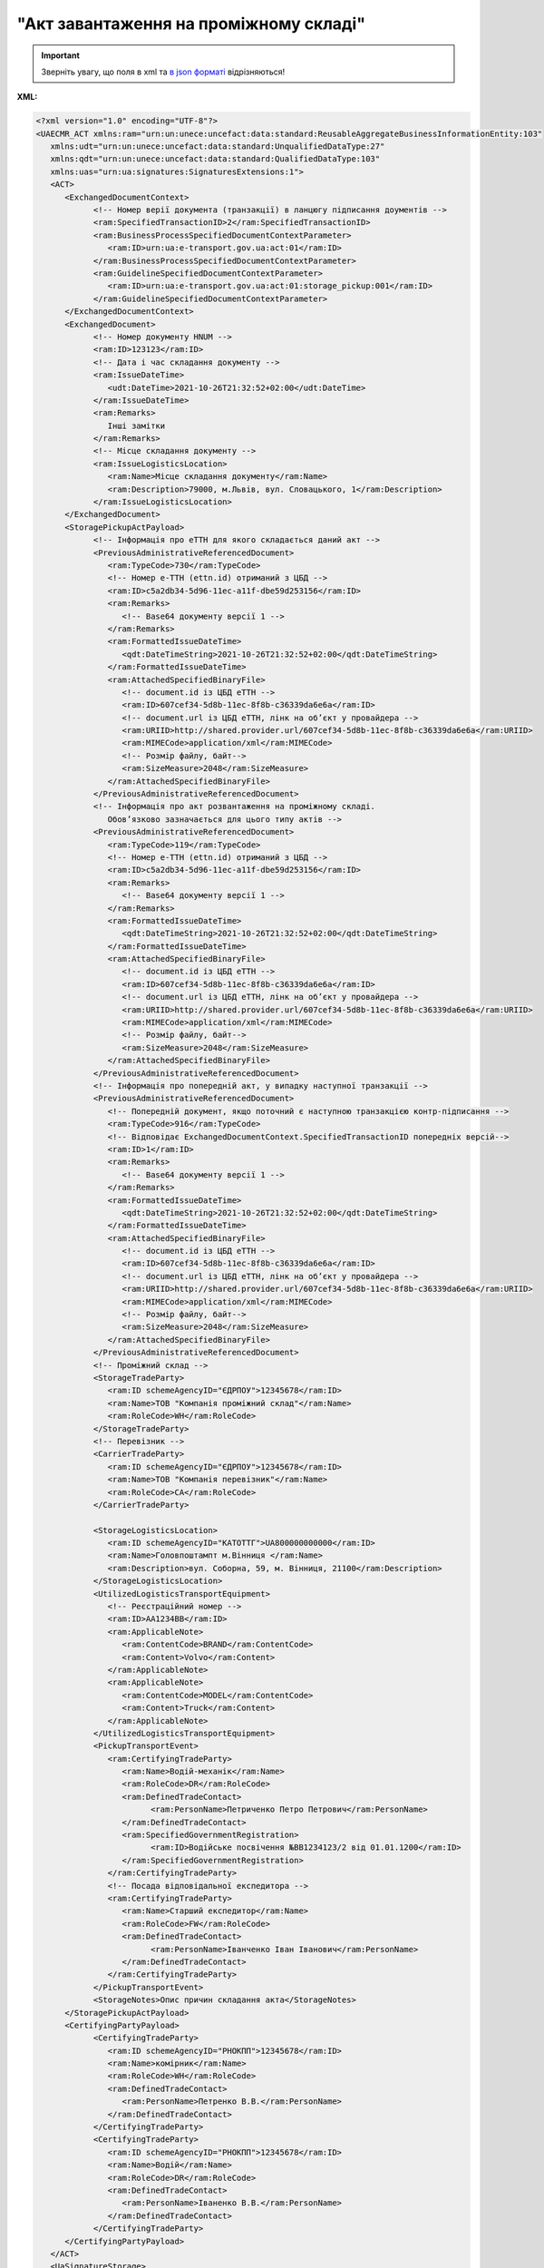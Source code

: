 ##########################################################################################################################
**"Акт завантаження на проміжному складі"**
##########################################################################################################################

.. https://docs.google.com/spreadsheets/d/1eiLgIFbZBOK9hXDf2pirKB88izrdOqj1vSdV3R8tvbM/edit?pli=1#gid=1342313557

.. important::
   Зверніть увагу, що поля в xml та `в json форматі <https://wiki.edin.ua/uk/latest/Docs_ETTNv3/STORAGE_PICKUP_ACT/STORAGE_PICKUP_ACTpage_v3_json.html>`__ відрізняються!

**XML:**

.. code:: xml

   <?xml version="1.0" encoding="UTF-8"?>
   <UAECMR_ACT xmlns:ram="urn:un:unece:uncefact:data:standard:ReusableAggregateBusinessInformationEntity:103"
      xmlns:udt="urn:un:unece:uncefact:data:standard:UnqualifiedDataType:27"
      xmlns:qdt="urn:un:unece:uncefact:data:standard:QualifiedDataType:103"
      xmlns:uas="urn:ua:signatures:SignaturesExtensions:1">
      <ACT>
         <ExchangedDocumentContext>
               <!-- Номер верії документа (транзакції) в ланцюгу підписання доументів -->
               <ram:SpecifiedTransactionID>2</ram:SpecifiedTransactionID>
               <ram:BusinessProcessSpecifiedDocumentContextParameter>
                  <ram:ID>urn:ua:e-transport.gov.ua:act:01</ram:ID>
               </ram:BusinessProcessSpecifiedDocumentContextParameter>
               <ram:GuidelineSpecifiedDocumentContextParameter>
                  <ram:ID>urn:ua:e-transport.gov.ua:act:01:storage_pickup:001</ram:ID>
               </ram:GuidelineSpecifiedDocumentContextParameter>
         </ExchangedDocumentContext>
         <ExchangedDocument>
               <!-- Номер документу HNUM -->
               <ram:ID>123123</ram:ID>
               <!-- Дата і час складання документу -->
               <ram:IssueDateTime>
                  <udt:DateTime>2021-10-26T21:32:52+02:00</udt:DateTime>
               </ram:IssueDateTime>
               <ram:Remarks>
                  Інші замітки
               </ram:Remarks>
               <!-- Місце складання документу -->
               <ram:IssueLogisticsLocation>
                  <ram:Name>Місце складання документу</ram:Name>
                  <ram:Description>79000, м.Львів, вул. Словацького, 1</ram:Description>
               </ram:IssueLogisticsLocation>
         </ExchangedDocument>
         <StoragePickupActPayload>
               <!-- Інформація про еТТН для якого складається даний акт -->
               <PreviousAdministrativeReferencedDocument>
                  <ram:TypeCode>730</ram:TypeCode>
                  <!-- Номер е-ТТН (ettn.id) отриманий з ЦБД -->
                  <ram:ID>c5a2db34-5d96-11ec-a11f-dbe59d253156</ram:ID>
                  <ram:Remarks>
                     <!-- Base64 документу версії 1 -->
                  </ram:Remarks>
                  <ram:FormattedIssueDateTime>
                     <qdt:DateTimeString>2021-10-26T21:32:52+02:00</qdt:DateTimeString>
                  </ram:FormattedIssueDateTime>
                  <ram:AttachedSpecifiedBinaryFile>
                     <!-- document.id із ЦБД еТТН -->
                     <ram:ID>607cef34-5d8b-11ec-8f8b-c36339da6e6a</ram:ID>
                     <!-- document.url із ЦБД еТТН, лінк на обʼєкт у провайдера -->
                     <ram:URIID>http://shared.provider.url/607cef34-5d8b-11ec-8f8b-c36339da6e6a</ram:URIID>
                     <ram:MIMECode>application/xml</ram:MIMECode>
                     <!-- Розмір файлу, байт-->
                     <ram:SizeMeasure>2048</ram:SizeMeasure>
                  </ram:AttachedSpecifiedBinaryFile>
               </PreviousAdministrativeReferencedDocument>
               <!-- Інформація про акт розвантаження на проміжному складі.
                  Обовʼязково зазначається для цього типу актів -->
               <PreviousAdministrativeReferencedDocument>
                  <ram:TypeCode>119</ram:TypeCode>
                  <!-- Номер е-ТТН (ettn.id) отриманий з ЦБД -->
                  <ram:ID>c5a2db34-5d96-11ec-a11f-dbe59d253156</ram:ID>
                  <ram:Remarks>
                     <!-- Base64 документу версії 1 -->
                  </ram:Remarks>
                  <ram:FormattedIssueDateTime>
                     <qdt:DateTimeString>2021-10-26T21:32:52+02:00</qdt:DateTimeString>
                  </ram:FormattedIssueDateTime>
                  <ram:AttachedSpecifiedBinaryFile>
                     <!-- document.id із ЦБД еТТН -->
                     <ram:ID>607cef34-5d8b-11ec-8f8b-c36339da6e6a</ram:ID>
                     <!-- document.url із ЦБД еТТН, лінк на обʼєкт у провайдера -->
                     <ram:URIID>http://shared.provider.url/607cef34-5d8b-11ec-8f8b-c36339da6e6a</ram:URIID>
                     <ram:MIMECode>application/xml</ram:MIMECode>
                     <!-- Розмір файлу, байт-->
                     <ram:SizeMeasure>2048</ram:SizeMeasure>
                  </ram:AttachedSpecifiedBinaryFile>
               </PreviousAdministrativeReferencedDocument>
               <!-- Інформація про попередній акт, у випадку наступної транзакції -->
               <PreviousAdministrativeReferencedDocument>
                  <!-- Попередній документ, якщо поточний є наступною транзакцією контр-підписання -->
                  <ram:TypeCode>916</ram:TypeCode>
                  <!-- Відповідає ExchangedDocumentContext.SpecifiedTransactionID попередніх версій-->
                  <ram:ID>1</ram:ID>
                  <ram:Remarks>
                     <!-- Base64 документу версії 1 -->
                  </ram:Remarks>
                  <ram:FormattedIssueDateTime>
                     <qdt:DateTimeString>2021-10-26T21:32:52+02:00</qdt:DateTimeString>
                  </ram:FormattedIssueDateTime>
                  <ram:AttachedSpecifiedBinaryFile>
                     <!-- document.id із ЦБД еТТН -->
                     <ram:ID>607cef34-5d8b-11ec-8f8b-c36339da6e6a</ram:ID>
                     <!-- document.url із ЦБД еТТН, лінк на обʼєкт у провайдера -->
                     <ram:URIID>http://shared.provider.url/607cef34-5d8b-11ec-8f8b-c36339da6e6a</ram:URIID>
                     <ram:MIMECode>application/xml</ram:MIMECode>
                     <!-- Розмір файлу, байт-->
                     <ram:SizeMeasure>2048</ram:SizeMeasure>
                  </ram:AttachedSpecifiedBinaryFile>
               </PreviousAdministrativeReferencedDocument>
               <!-- Проміжний склад -->
               <StorageTradeParty>
                  <ram:ID schemeAgencyID="ЄДРПОУ">12345678</ram:ID>
                  <ram:Name>ТОВ "Компанія проміжний склад"</ram:Name>
                  <ram:RoleCode>WH</ram:RoleCode>
               </StorageTradeParty>
               <!-- Перевізник -->
               <CarrierTradeParty>
                  <ram:ID schemeAgencyID="ЄДРПОУ">12345678</ram:ID>
                  <ram:Name>ТОВ "Компанія перевізник"</ram:Name>
                  <ram:RoleCode>CA</ram:RoleCode>
               </CarrierTradeParty>

               <StorageLogisticsLocation>
                  <ram:ID schemeAgencyID="КАТОТТГ">UA800000000000</ram:ID>
                  <ram:Name>Головпоштампт м.Вінниця </ram:Name>
                  <ram:Description>вул. Соборна, 59, м. Вінниця, 21100</ram:Description>
               </StorageLogisticsLocation>
               <UtilizedLogisticsTransportEquipment>
                  <!-- Реєстраційний номер -->
                  <ram:ID>АА1234ВВ</ram:ID>
                  <ram:ApplicableNote>
                     <ram:ContentCode>BRAND</ram:ContentCode>
                     <ram:Content>Volvo</ram:Content>
                  </ram:ApplicableNote>
                  <ram:ApplicableNote>
                     <ram:ContentCode>MODEL</ram:ContentCode>
                     <ram:Content>Truck</ram:Content>
                  </ram:ApplicableNote>
               </UtilizedLogisticsTransportEquipment>
               <PickupTransportEvent>
                  <ram:CertifyingTradeParty>
                     <ram:Name>Водій-механік</ram:Name>
                     <ram:RoleCode>DR</ram:RoleCode>
                     <ram:DefinedTradeContact>
                           <ram:PersonName>Петриченко Петро Петрович</ram:PersonName>
                     </ram:DefinedTradeContact>
                     <ram:SpecifiedGovernmentRegistration>
                           <ram:ID>Водійське посвічення №ВВ1234123/2 від 01.01.1200</ram:ID>
                     </ram:SpecifiedGovernmentRegistration>
                  </ram:CertifyingTradeParty>
                  <!-- Посада відповідальної експедитора -->
                  <ram:CertifyingTradeParty>
                     <ram:Name>Старший експедитор</ram:Name>
                     <ram:RoleCode>FW</ram:RoleCode>
                     <ram:DefinedTradeContact>
                           <ram:PersonName>Іванченко Іван Іванович</ram:PersonName>
                     </ram:DefinedTradeContact>
                  </ram:CertifyingTradeParty>
               </PickupTransportEvent>
               <StorageNotes>Опис причин складання акта</StorageNotes>
         </StoragePickupActPayload>
         <CertifyingPartyPayload>
               <CertifyingTradeParty>
                  <ram:ID schemeAgencyID="РНОКПП">12345678</ram:ID>
                  <ram:Name>комірник</ram:Name>
                  <ram:RoleCode>WH</ram:RoleCode>
                  <ram:DefinedTradeContact>
                     <ram:PersonName>Петренко В.В.</ram:PersonName>
                  </ram:DefinedTradeContact>
               </CertifyingTradeParty>
               <CertifyingTradeParty>
                  <ram:ID schemeAgencyID="РНОКПП">12345678</ram:ID>
                  <ram:Name>Водій</ram:Name>
                  <ram:RoleCode>DR</ram:RoleCode>
                  <ram:DefinedTradeContact>
                     <ram:PersonName>Іваненко В.В.</ram:PersonName>
                  </ram:DefinedTradeContact>
               </CertifyingTradeParty>
         </CertifyingPartyPayload>
      </ACT>
      <UaSignatureStorage>
         <VisualReferencedDocument>
               <ram:TypeCode>916</ram:TypeCode>
               <ram:Remarks><!--base64 графічного відображеня документу--></ram:Remarks>
         </VisualReferencedDocument>
         <Signature>
               <SigningPartyRoleCode>WH</SigningPartyRoleCode>
               <PartySignature>MIKAcgYJKoZIhvcNAQcCoIKAYzC...a2P7VAYGcRaZ5UI</PartySignature>
               <Name>Клієнт ЮР-особа 104 (тестовий сертифікат)</Name>
               <Position>комірник</Position>
               <SpecifiedTaxRegistration>
                  <ram:ID>9999999999</ram:ID>
               </SpecifiedTaxRegistration>
         </Signature>
         <Signature>
               <SigningPartyRoleCode>CA</SigningPartyRoleCode>
               <PartySignature>MIJ/BAYJKoZIhvcNAQcC...2P7VAYGcRaZ5UI</PartySignature>
               <Name>Клієнт ФІЗ-особа 104 (тестовий сертифікат)</Name>
               <Position>водій</Position>
               <SpecifiedTaxRegistration>
                  <ram:ID>9999999999</ram:ID>
               </SpecifiedTaxRegistration>
         </Signature>
      </UaSignatureStorage>
   </UAECMR_ACT>

.. role:: orange

.. raw:: html

    <embed>
    <iframe src="https://docs.google.com/spreadsheets/d/e/2PACX-1vTBq7ko1S8vmDYo3ObFd0ezRY-zO7KmMz4M4KVSPyFkTpA7UPp8RaSZ9N19vlpeEQ/pubhtml?gid=677119598&single=true" width="1100" height="4250" frameborder="0" marginheight="0" marginwidth="0">Loading...</iframe>
    </embed>

-------------------------

.. [#] Під визначенням колонки **Тип поля** мається на увазі скорочене позначення:

   * M (mandatory) — обов'язкові до заповнення поля;
   * O (optional) — необов'язкові (опціональні) до заповнення поля.

.. [#] елементи структури мають наступний вигляд:

   * параметрЗіЗначенням;
   * **об'єктЗПараметрами**;
   * :orange:`масивОб'єктів`;
   * жовтим фоном виділяються комірки, в яких відбувались останні зміни

.. data from table (remember to renew time to time)

   № з/п,Параметр²,Тип¹,Формат,Опис
   ,UAECMR_ACT,M,,Початок документа
   I,ACT,M,,(початок змісту документа)
   1,ExchangedDocumentContext,M,,Технічні дані
   1.1,ram:SpecifiedTransactionID,M,string,Номер версії документа (транзакції) в ланцюгу підписання документів
   1.2.1,ram:BusinessProcessSpecifiedDocumentContextParameter.ram:ID,M,string,код документа
   1.3.1,ram:GuidelineSpecifiedDocumentContextParameter.ram:ID,M,unsignedByte,підтип документа
   2,ExchangedDocument,M,,Реквізити Акта
   2.1,ram:ID,M,string,номер документа
   2.2.1,ram:IssueDateTime.udt:DateTime,M,datetime (2021-12-13T14:19:23+02:00),Дата і час складання Акта
   2.3,ram:Remarks,O,string,Інші примітки
   2.4.1,ram:IssueLogisticsLocation.ram:Name,M,string,Найменування місця складання Акта
   2.4.2,ram:IssueLogisticsLocation.ram:Description,M,string,Опис (адреса) місця складання Акта
   3,StoragePickupActPayload,M,,Зміст «Акта завантаження на проміжному складі»
   3.1,PreviousAdministrativeReferencedDocument (TypeCode=730),M,,"Інформація про е-ТТН, для якої складається акт"
   3.1.1,ram:TypeCode,M,decimal,Тип документа (730 - ТТН). Довідник кодів документів
   3.1.2,ram:ID,M,string,Номер документа-підстави (ТТН); має відповідати номеру документа ExchangedDocument.ID еТТН
   3.1.3.1,ram:FormattedIssueDateTime.qdt:DateTimeString,M,datetime (2021-12-13T14:19:23+02:00),Дата та час документа-підстави (ТТН); має відповідати даті документа ExchangedDocument.IssueDateTime еТТН
   3.1.4,ram:AttachedSpecifiedBinaryFile,M,,"Дані е-ТТН, для якої складається акт"
   3.1.4.1,ram:ID,M,string,Ідентифікатор (guid) документа-підстави (ТТН); має відповідати document.id еТТН в ЦБД (значення ettnId з методу Отримання списку подій з ЦБД = значення external_doc_id Отримання мета-даних документа)
   3.1.4.2,ram:URIID,O,string,посилання на документ
   3.1.4.3,ram:MIMECode,O,string,MIME типізація
   3.1.4.4,ram:SizeMeasure,O,long,розмір файлу в байтах
   3.2,PreviousAdministrativeReferencedDocument (TypeCode=916),M,,"Інформація про Акт розвантаження, до якого складається цей акт"
   3.2.1,ram:TypeCode,M,decimal,Тип документа (916 - Акт). Довідник кодів документів
   3.2.2,ram:ID,M,string,Номер документа-підстави (Акт); має відповідати номеру документа ExchangedDocument.ID Акта розвантаження
   3.2.3.1,ram:FormattedIssueDateTime.qdt:DateTimeString,M,datetime (2021-12-13T14:19:23+02:00),Дата документа-підстави (Акт); має відповідати даті документа ExchangedDocument.IssueDateTime Акта розвантаження
   3.3,PreviousAdministrativeReferencedDocument,-/M,,"Інформація про попередній акт, у випадку наступної транзакції"
   3.3.1,ram:TypeCode,M,decimal,Тип документа. Довідник кодів документів
   3.3.2,ram:ID,M,string,Номер документа-підстави (Акт); має відповідати номеру документа ExchangedDocument.ID Акта
   3.3.3.1,ram:FormattedIssueDateTime.qdt:DateTimeString,M,datetime (2021-12-13T14:19:23+02:00),Дата та час документа-підстави (Акта)
   3.4,StorageTradeParty,M,,Проміжний склад
   3.4.1.1,ram:ID.schemeAgencyID,M,string,ЄДРПОУ Проміжного складу
   3.4.1.2,ram:ID.value,M,decimal,Значення
   3.4.2,ram:Name,M,string,Повне найменування Проміжного складу
   3.4.3,ram:RoleCode,M,string,Роль учасника (Проміжний склад - WH). Довідник ролей
   3.4.4.1,ram:SpecifiedGovernmentRegistration.ram:ID,M/O,decimal,GLN Проміжного складу (поле обов’язкове до заповнення для відправника транзакції)
   3.4.4.2,ram:SpecifiedGovernmentRegistration.typeCode,O,string,Код типу: TRADEPARTY_GLN
   3.5,CarrierTradeParty,M,,Перевізник
   3.5.1.1,ram:ID.schemeAgencyID,M,string,ЄДРПОУ Перевізника
   3.5.1.2,ram:ID.value,M,decimal,Значення
   3.5.2,ram:Name,M,string,Повне найменування Перевізника
   3.5.3,ram:RoleCode,M,string,Роль учасника (Перевізник - CA). Довідник ролей
   3.5.4,ram:DefinedTradeContact,O,,Контакти відповідального представника Перевізника
   3.5.4.1,ram:PersonName,O,string,ПІБ
   3.5.4.2.1,ram:TelephoneUniversalCommunication.ram:CompleteNumber,O,string,Основний телефон
   3.5.4.3.1,ram:MobileTelephoneUniversalCommunication.ram:CompleteNumber,O,string,Мобільний телефон
   3.5.4.4.1,ram:EmailURIUniversalCommunication.ram:CompleteNumber,O,string,Електронна адреса
   3.5.5,ram:PostalTradeAddress,O,,Юридична адреса Проміжного складу
   3.5.5.1,ram:PostcodeCode,O,decimal,Індекс
   3.5.5.2,ram:StreetName,M,string,Адреса (назва вулиці + номер будівлі)
   3.5.5.3,ram:CityName,M,string,Місто (назва населеного пункту)
   3.5.5.4,ram:CountryID,M,string,Країна (UA)
   3.5.5.5,ram:CountrySubDivisionName,O,string,Область та район (за наявності)
   3.5.6,ram:SpecifiedGovernmentRegistration,M,,Посвідчення Водія / GLN Водія / GLN компанії-учасника
   3.5.6.1,ram:ID,M/O,"* string
   * decimal при ram:TypeCode=DRIVER_GLN / TRADEPARTY_GLN","* Серія та номер водійського посвідчення Водія (поле обов'язкове до заповнення). Заповнюється в форматі «3 заголовні кириличні літери + 6 цифр без пробілів», наприклад: DGJ123456, АБВ123456
   * для ram:TypeCode=DRIVER_GLN - GLN Водія (поле опціональне до заповнення)
   * для ram:TypeCode=TRADEPARTY_GLN - GLN компанії-учасника (поле обов'язкове до заповнення для відправника транзакції)"
   3.5.6.2,ram:TypeCode,O,string,"Код типу: 

   * DRIVER_GLN
   * TRADEPARTY_GLN"
   3.6,StorageLogisticsLocation,M,,Місцезнаходження складу
   3.6.1.1,ram:ID.schemeAgencyID,M,string,КАТОТТГ складу тимчасового зберігання
   3.6.1.2,ram:ID.value,M,string,Значення
   3.6.2,ram:Name,M,string,Найменування складу тимчасового зберігання
   3.6.3,ram:Description,M,string,Опис (адреса) складу тимчасового зберігання
   3.6.4,ram:PhysicalGeographicalCoordinate,M,,Географічні координати
   3.6.4.1,ram:LatitudeMeasure,O,string,Географічні координати (Широта)
   3.6.4.2,ram:LongitudeMeasure,O,string,Географічні координати (Довгота)
   3.6.4.3.1,ram:SystemID.schemeAgencyID,M/O,decimal,GLN компанії-учасника (поле обов’язкове до заповнення для відправника транзакції)
   3.6.4.3.2,ram:SystemID.value,M,decimal,Значення
   3.7,UtilizedLogisticsTransportEquipment,M,,"Автомобіль, що завантажується"
   3.7.1,ram:ID,M,string,Реєстраційний номер автомобіля згідно з техпаспортом укр.номери: має відповідати одному з патернів для автомобільних номерних знаків єврономери: без валідації
   3.7.2.1,ram:AffixedLogisticsSeal.ram:ID,O,string,"Номер пломби, якою проводилося пломбування автомобіля"
   3.7.3,ram:SettingTransportSettingTemperature,O,,Інструкції з експлуатації
   3.7.3.1,ram:MinimumValueMeasure,O,,"Температурний режим, необхідний для перевезення вантажу. Мінімальне значення температури"
   3.7.3.1.1,unitCode,O,string,код одиниці виміру (CEL)
   3.7.3.1.2,value,O,decimal,Значення
   3.7.3.2,ram:MaximumValueMeasure,O,,"Температурний режим, необхідний для перевезення вантажу. Максимальне значення температури"
   3.7.3.2.1,unitCode,O,string,код одиниці виміру (CEL)
   3.7.3.2.2,value,O,decimal,Значення
   3.7.4.1,ram:ApplicableNote (з кодом BRAND).ram:ContentCode,M,string,Код BRAND
   3.7.4.2,ram:ApplicableNote (з кодом BRAND).ram:Content,M,string,Марка автомобіля згідно з техпаспортом
   3.7.5.1,ram:ApplicableNote (з кодом MODEL).ram:ContentCode,M,string,Код MODEL
   3.7.5.2,ram:ApplicableNote (з кодом MODEL).ram:Content,M,string,Модель автомобіля згідно з техпаспортом
   3.7.6.1,ram:ApplicableNote (з кодом COLOR).ram:ContentCode,O,string,Код COLOR
   3.7.6.2,ram:ApplicableNote (з кодом COLOR).ram:Content,O,string,Колір автомобіля згідно з техпаспортом
   3.8,UtilizedLogisticsTransportEquipment (CategoryCode=TE),O,,"Причіп/напівпричіп, що завантажується"
   3.8.1,ram:ID,O,string,Реєстраційний номер причіпа/напівпричіпа згідно з техпаспортом
   3.8.2,ram:CategoryCode,O,string,Тип TE - Причіп/напівпричіп
   3.8.3,ram:CharacteristicCode,O,string,Код визначення Причіп/напівпричіп: 14 - Причіп 17 - Напівпричіп
   3.8.4.1,ram:AffixedLogisticsSeal.ram:ID,O,string,"Номер пломби, якою проводилося пломбування причіпа/напівпричіпа"
   3.8.5,ram:SettingTransportSettingTemperature,O,,Інструкції з експлуатації
   3.8.5.1,ram:MinimumValueMeasure,O,,"Температурний режим, необхідний для перевезення вантажу. Мінімальне значення температури"
   3.8.5.1.1,unitCode,O,string,код одиниці виміру (CEL)
   3.8.5.1.2,value,O,decimal,Значення
   3.8.5.2,ram:MaximumValueMeasure,O,,"Температурний режим, необхідний для перевезення вантажу. Максимальне значення температури"
   3.8.5.2.1,unitCode,O,string,код одиниці виміру (CEL)
   3.8.5.2.2,value,O,decimal,Значення
   3.8.6.1,ram:ApplicableNote (з кодом BRAND).ram:ContentCode,O,string,Код BRAND
   3.8.6.2,ram:ApplicableNote (з кодом BRAND).ram:Content,O,string,Марка причіпа/напівпричіпа згідно з техпаспортом
   3.8.7.1,ram:ApplicableNote (з кодом MODEL).ram:ContentCode,O,string,Код MODEL
   3.8.7.2,ram:ApplicableNote (з кодом MODEL).ram:Content,O,string,Модель причіпа/напівпричіпа згідно з техпаспортом
   3.8.8.1,ram:ApplicableNote (з кодом COLOR).ram:ContentCode,O,string,Код COLOR
   3.8.8.2,ram:ApplicableNote (з кодом COLOR).ram:Content,O,string,Колір причіпа/напівпричіпа згідно з техпаспортом
   3.9,PickupTransportEvent,O,,Навантажувальні роботи
   3.9.1,ram:ID,O,string,Порядковий номер події (події завжди нумеруються в порядку поступового зростання за принципом N+1)
   3.9.2,ram:TypeCode,O,decimal,Тип операції (розвантаження=5). Завжди одне значення (5)
   3.9.3,ram:Description,O,string,Опис
   3.9.4.1,ram:ActualOccurrenceDateTime.udt:DateTime,O,datetime (2021-12-13T14:19:23+02:00),Дата та час прибуття автомобіля на завантаження
   3.9.5.1,ram:ScheduledOccurrenceDateTime.udt:DateTime,O,datetime (2021-12-13T14:19:23+02:00),Дата та час вибуття автомобіля з-під завантаження
   3.9.6,ram:CertifyingTradeParty (RoleCode=WH),M,,Інформація про відповідальних осіб Проміжного складу
   3.9.6.1,ram:Name,M,string,Посада відповідальної особи Проміжного складу
   3.9.6.2,ram:RoleCode,M,string,Роль учасника (Проміжний склад - WH). Довідник ролей
   3.9.6.3.1,ram:DefinedTradeContact.ram:PersonName,M,string,ПІБ відповідальної особи Проміжного складу
   3.9.6.4.1,ram:ID.schemeAgencyID,O,string,РНОКПП Проміжного складу
   3.9.6.4.2,ram:ID.value,O,decimal,Значення
   3.9.7,ram:CertifyingTradeParty (RoleCode=DR),M,,Інформація про водія Перевізника
   3.9.7.1,ram:Name,M,string,"Посада водія, що прийняв вантаж"
   3.9.7.2,ram:RoleCode,M,string,Роль учасника (Водій - DR). Довідник ролей
   3.9.7.3.1,ram:DefinedTradeContact.ram:PersonName,M,string,"ПІБ водія, що прийняв вантаж"
   3.9.7.4.1,ram:ID.schemeAgencyID,O,string,РНОКПП Водія
   3.9.7.4.2,ram:ID.value,O,decimal,Значення
   3.9.8,ram:CertifyingTradeParty (RoleCode=CA),O,,Інформація про відповідальних осіб Перевізника
   3.9.8.1,ram:Name,M,string,Посада відповідальної особи Перевізника
   3.9.8.2,ram:RoleCode,M,string,Роль учасника (Перевізник - CA). Довідник ролей
   3.9.8.3.1,ram:DefinedTradeContact.ram:PersonName,M,string,ПІБ відповідальної особи Перевізника
   3.9.8.4.1,ram:ID.schemeAgencyID,O,string,РНОКПП Перевізника
   3.9.8.4.2,ram:ID.value,O,decimal,Значення
   3.9.9.1,ram:ApplicableNote (з кодом GROSSWEIGHT).ram:ContentCode,O,string,Код GROSSWEIGHT
   3.9.9.2,ram:ApplicableNote (з кодом GROSSWEIGHT).ram:Content,O,decimal,Маса брутто отриманого вантажу в місці завантаження в кілограмах
   3.9.10.1,ram:ApplicableNote (з кодом DOWNTIME).ram:ContentCode,O,string,Код DOWNTIME
   3.9.10.2,ram:ApplicableNote (з кодом DOWNTIME).ram:Content,O,unsignedByte,Час (години) простою під завантаженням
   3.10,StorageNotes,M,string,Короткий або повний опис причин складання Акта (Проміжний склад)
   3.11,CarrierNotes,O,string,Особливі відмітки / Інформація щодо незгоди зі змістом Акта (Перевізник)
   4,CertifyingPartyPayload,M,,Інформація про відповідальних осіб
   4.1,CertifyingTradeParty (RoleCode=WH),M,,Інформація про відповідальних осіб Проміжного складу
   4.1.1.1,ram:ID.schemeAgencyID,O,string,РНОКПП
   4.1.1.2,ram:ID.value,O,decimal,Значення
   4.1.2,ram:Name,M,string,Посада відповідальної особи Проміжного складу
   4.1.3,ram:RoleCode,M,string,Роль учасника (Проміжний склад - WH). Довідник ролей
   4.1.4.1,ram:DefinedTradeContact.ram:PersonName,M,string,ПІБ відповідальної особи Проміжного складу
   4.2,CertifyingTradeParty (RoleCode=DR),M,,"Інформація про водія Перевізника, що здав вантаж"
   4.2.1.1,ram:ID.schemeAgencyID,O,string,РНОКПП
   4.2.1.2,ram:ID.value,O,decimal,Значення
   4.2.2,ram:Name,M,string,Посада Водія
   4.2.3,ram:RoleCode,M,string,Роль учасника (Водій - DR). Довідник ролей
   4.2.4.1,ram:DefinedTradeContact.ram:PersonName,M,string,ПІБ водія
   4.2.5.1,ram:SpecifiedGovernmentRegistration.ram:ID,M,string,"Серія та номер водійського посвідчення Водія. Заповнюється в форматі «3 заголовні кириличні літери + 6 цифр без пробілів», наприклад: DGJ123456, АБВ123456"
   4.3,CertifyingTradeParty (RoleCode=CA),O,,Інформація про Перевізника
   4.3.1.1,ram:ID.schemeAgencyID,O,string,РНОКПП
   4.3.1.2,ram:ID.value,O,decimal,Значення
   4.3.2,ram:Name,M,string,Посада Перевізника
   4.3.3,ram:RoleCode,M,string,Роль учасника (Перевізник - CA). Довідник ролей
   4.3.4.1,ram:DefinedTradeContact.ram:PersonName,M,string,ПІБ Перевізника
   II,UaSignatureStorage,M,,Підписи
   5,Signature (SigningPartyRoleCode=WH),M,,"КЕП відповідальної особи Проміжного складу, що здає вантаж"
   5.1,SigningPartyRoleCode,M,string,Роль підписанта (Проміжний склад - WH). Довідник ролей
   5.2,PartySignature,M,string,Підпис (base64 підпису p7s)
   5.3,Name,M,string,ПІБ підписанта (відповідальної особи Проміжного складу)
   5.4,Position,O,string,Посада підписанта (відповідальної особи Проміжного складу)
   5.5.1,SpecifiedTaxRegistration.ram:ID,M,string,РНОКПП підписанта (відповідальної особи Проміжного складу)
   6,Signature (SigningPartyRoleCode=DR),M,,"КЕП Водія, що приймає вантаж"
   6.1,SigningPartyRoleCode,M,string,Роль підписанта (Водій - DR). Довідник ролей
   6.2,PartySignature,M,string,Підпис (base64 підпису p7s)
   6.3,Name,M,string,ПІБ підписанта (Водія)
   6.4,Position,O,string,Посада підписанта (Водія)
   6.5.1,SpecifiedTaxRegistration.ram:ID,M,string,РНОКПП підписанта (Водія)
   7,Signature (SigningPartyRoleCode=CA),O,,"КЕП Перевізника, що приймає вантаж"
   7.1,SigningPartyRoleCode,O,string,Роль підписанта (Перевізник - CA). Довідник ролей
   7.2,PartySignature,O,string,Підпис (base64 підпису p7s)
   7.3,Name,O,string,ПІБ підписанта (Перевізника)
   7.4,Position,O,string,Посада підписанта (Перевізника)
   7.5.1,SpecifiedTaxRegistration.ram:ID,O,string,РНОКПП підписанта (Перевізника)

.. old style

   Таблиця 1 - Специфікація "Акта завантаження на проміжному складі" (XML)

   .. csv-table:: 
   :file: for_csv/storagepickup_act_v3.csv
   :widths:  1, 5, 12, 41
   :header-rows: 1
   :stub-columns: 0

   :download:`Приклад "Акта завантаження на проміжному складі"<examples/storagepickup_act_v3.xml>`


